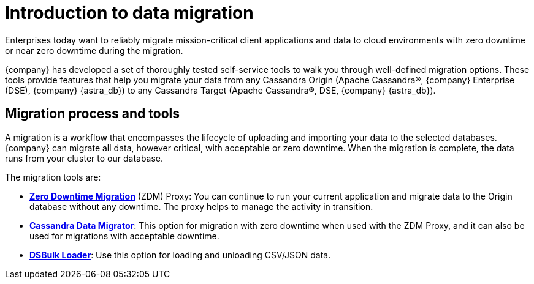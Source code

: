 = Introduction to data migration
:page-tag: migration,zdm,zero-downtime,zdm-proxy, introduction
ifdef::env-github,env-browser,env-vscode[:imagesprefix: ../images/]
ifndef::env-github,env-browser,env-vscode[:imagesprefix: ]

Enterprises today want to reliably migrate mission-critical client applications and data to cloud environments with zero downtime or near zero downtime during the migration. 

{company} has developed a set of thoroughly tested self-service tools to walk you through well-defined migration options.
These tools provide features that help you migrate your data from any Cassandra Origin (Apache Cassandra®, {company} Enterprise (DSE), {company} {astra_db}) to any Cassandra Target (Apache Cassandra®, DSE, {company} {astra_db}).

== Migration process and tools

A migration is a workflow that encompasses the lifecycle of uploading and importing your data to the selected databases. 
{company} can migrate all data, however critical, with acceptable or zero downtime. 
When the migration is complete, the data runs from your cluster to our database.

The migration tools are:

* https://docs.datastax.com/en/data-migration/introduction.html[*Zero Downtime Migration*] (ZDM) Proxy: You can continue to run your current application and migrate data to the Origin database without any downtime.
The proxy helps to manage the activity in transition.
* xref:cassandra-data-migrator.adoc[*Cassandra Data Migrator*]: This option for migration with zero downtime when used with the ZDM Proxy, and it can also be used for migrations with acceptable downtime. 
* https://docs.datastax.com/en/dsbulk/overview/dsbulk-about.html[*DSBulk Loader*]: Use this option for loading and unloading CSV/JSON data. 
